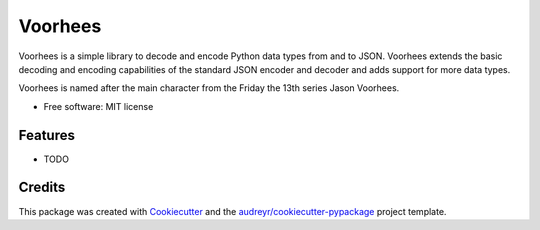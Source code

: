===============================
Voorhees
===============================


.. image:: https://img.shields.io/pypi/v/voorhees.svg
        :target: https://pypi.python.org/pypi/voorhees

.. image:: https://img.shields.io/travis/toirl/voorhees.svg
        :target: https://travis-ci.org/toirl/voorhees

.. image:: https://readthedocs.org/projects/voorhees/badge/?version=latest
        :target: https://voorhees.readthedocs.io/en/latest/?badge=latest
        :alt: Documentation Status

.. image:: https://pyup.io/repos/github/toirl/voorhees/shield.svg
     :target: https://pyup.io/repos/github/toirl/voorhees/
     :alt: Updates


Voorhees is a simple library to decode and encode Python data types from and
to JSON. Voorhees extends the basic decoding and encoding capabilities of the
standard JSON encoder and decoder and adds support for more data types.

Voorhees is named after the main character from the Friday the 13th series
Jason Voorhees.


* Free software: MIT license
.. * Documentation: https://voorhees.readthedocs.io.


Features
--------

* TODO

Credits
---------

This package was created with Cookiecutter_ and the `audreyr/cookiecutter-pypackage`_ project template.

.. _Cookiecutter: https://github.com/audreyr/cookiecutter
.. _`audreyr/cookiecutter-pypackage`: https://github.com/audreyr/cookiecutter-pypackage

